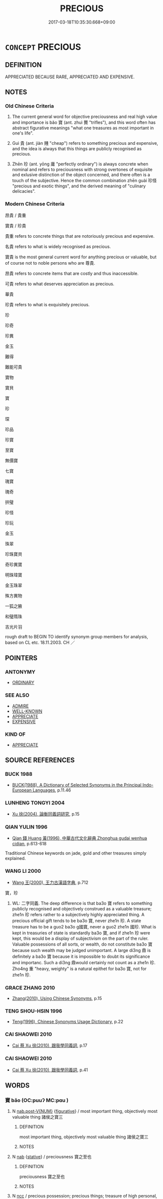 # -*- mode: mandoku-tls-view -*-
#+TITLE: PRECIOUS
#+DATE: 2017-03-18T10:35:30.668+09:00        
#+STARTUP: content
* =CONCEPT= PRECIOUS
:PROPERTIES:
:CUSTOM_ID: uuid-612c914e-1b4e-44d3-a48a-3f717c51432b
:SYNONYM+:  TREASURED
:SYNONYM+:  TREASURE
:SYNONYM+:  VALUABLE
:SYNONYM+:  COSTLY
:SYNONYM+:  EXPENSIVE
:SYNONYM+:  INVALUABLE
:SYNONYM+:  PRICELESS
:SYNONYM+:  BEYOND PRICE
:SYNONYM+:  VALUED
:SYNONYM+:  CHERISHED
:SYNONYM+:  TREASURED
:SYNONYM+:  PRIZED
:SYNONYM+:  FAVORITE
:SYNONYM+:  DEAR
:SYNONYM+:  DEAREST
:SYNONYM+:  BELOVED
:SYNONYM+:  DARLING
:SYNONYM+:  ADORED
:SYNONYM+:  LOVED
:SYNONYM+:  SPECIAL
:TR_ZH: 寶貴
:TR_OCH: 寶
:END:
** DEFINITION

APPRECIATED BECAUSE RARE, APPRECIATED AND EXPENSIVE.

** NOTES

*** Old Chinese Criteria
1. The current general word for objective preciousness and real high value and importance is bǎo 寶 (ant. zhuì 贅 "trifles"), and this word often has abstract figurative meanings "what one treasures as most important in one's life".

2. Guì 貴 (ant. jiàn 賤 "cheap") refers to something precious and expensive, and the idea is always that this things are publicly recognised as precious.

3. Zhēn 珍 (ant. yōng 庸 "perfectly ordinary") is always concrete when nominal and refers to preciousness with strong overtones of exquisite and exlusive distinction of the object concerned, and there often is a touch of the subjective. Hence the common combination zhēn guài 珍怪 "precious and exotic things", and the derived meaning of "culinary delicacies".

*** Modern Chinese Criteria
昂貴 / 貴重

寶貴 / 珍貴

貴重 refers to concrete things that are notoriously precious and expensive.

名貴 refers to what is widely recognised as precious.

寶貴 is the most general current word for anything precious or valuable, but of course not to noble persons who are 尊貴.

昂貴 refers to concrete items that are costly and thus inaccessible.

可貴 refers to what deserves appreciation as precious.

華貴

珍貴 refers to what is exquisitely precious.

珍

珍奇

珍異

金玉

難得

難能可貴

寶物

寶貝

寶

珍

琛

珍品

珍寶

至寶

無價寶

七寶

瑰寶

瑰奇

拱璧

珍怪

珍玩

金玉

珠翠

珍珠寶貝

奇珍異寶

明珠瑋寶

金玉珠翠

殊方異物

一狐之腋

和璧隋珠

吉光片羽

rough draft to BEGIN TO identify synonym group members for analysis, based on CL etc. 18.11.2003. CH ／

** POINTERS
*** ANTONYMY
 - [[tls:concept:ORDINARY][ORDINARY]]

*** SEE ALSO
 - [[tls:concept:ADMIRE][ADMIRE]]
 - [[tls:concept:WELL-KNOWN][WELL-KNOWN]]
 - [[tls:concept:APPRECIATE][APPRECIATE]]
 - [[tls:concept:EXPENSIVE][EXPENSIVE]]

*** KIND OF
 - [[tls:concept:APPRECIATE][APPRECIATE]]

** SOURCE REFERENCES
*** BUCK 1988
 - [[cite:BUCK-1988][BUCK(1988), A Dictionary of Selected Synonyms in the Principal Indo-European Languages]], p.11.46

*** LUNHENG TONGYI 2004
 - [[cite:LUNHENG-TONGYI-2004][Xu 徐(2004), 論衡同義詞研究]], p.15

*** QIAN YULIN 1996
 - [[cite:QIAN-YULIN-1996][Qian 錢 Huang 黃(1996), 中華古代文化辭典 Zhonghua gudai wenhua cidian]], p.613-618


Traditional Chinese keywords on jade, gold and other treasures simply explained.

*** WANG LI 2000
 - [[cite:WANG-LI-2000][Wang 王(2000), 王力古漢語字典]], p.712


寶，珍

1. WL: 二字同義. The deep difference is that ba3o 寶 refers to something publicly recognised and objectively construed as a valuable treasure; zhe1n 珍 refers rather to a subjectively highly appreciated thing.  A precious official gift tends to be ba3o 寶, never zhe1n 珍. A state treasure has to be a guo2 ba3o g國寶, never a guo2 zhe1n 國珍.  What is kept in treasuries of state is standardly ba3o 寶, and if zhe1n 珍 were kept, this would be a display of subjectivism on the part of the ruler.  Valuable possessions of all sorts, or wealth, do not constitute ba3o 寶 because such wealth may be judged unimportant.  A large di3ng 鼎 is definitely a ba3o 寶 because it is impossible to doubt its significance and importanc.  Such a di3ng 鼎would certainly not count as a zhe1n 珍. Zho4ng 重 "heavy, weighty" is a natural epithet for ba3o 寶, not for zhe1n 珍.

*** GRACE ZHANG 2010
 - [[cite:GRACE-ZHANG-2010][Zhang(2010), Using Chinese Synonyms]], p.15

*** TENG SHOU-HSIN 1996
 - [[cite:TENG-SHOU-HSIN-1996][Teng(1996), Chinese Synonyms Usage Dictionary]], p.22

*** CAI SHAOWEI 2010
 - [[cite:CAI-SHAOWEI-2010][Cai 蔡 Xu 徐(2010), 跟我學同義詞]], p.17

*** CAI SHAOWEI 2010
 - [[cite:CAI-SHAOWEI-2010][Cai 蔡 Xu 徐(2010), 跟我學同義詞]], p.41

** WORDS
   :PROPERTIES:
   :VISIBILITY: children
   :END:
*** 寶 bǎo (OC:puuʔ MC:pɑu )
:PROPERTIES:
:CUSTOM_ID: uuid-95b892b3-8e54-4d73-8035-c9678130597f
:Char+: 寶(40,17/20) 
:GY_IDS+: uuid-737f026e-c1e4-4b7e-ac96-ab095de23bb9
:PY+: bǎo     
:OC+: puuʔ     
:MC+: pɑu     
:END: 
**** N [[tls:syn-func::#uuid-a83c5ff7-f773-421d-b814-f161c6c50be8][nab.post-V{NUM}]] {[[tls:sem-feat::#uuid-2e48851c-928e-40f0-ae0d-2bf3eafeaa17][figurative]]} / most important thing, objectively most valuable thing 諸侯之寶三
:PROPERTIES:
:CUSTOM_ID: uuid-0ed89176-fabe-44a0-b5b0-4bc53f21c46c
:WARRING-STATES-CURRENCY: 3
:END:
****** DEFINITION

most important thing, objectively most valuable thing 諸侯之寶三

****** NOTES

**** N [[tls:syn-func::#uuid-76be1df4-3d73-4e5f-bbc2-729542645bc8][nab]] {[[tls:sem-feat::#uuid-2a66fc1c-6671-47d2-bd04-cfd6ccae64b8][stative]]} / preciousness 寶之至也
:PROPERTIES:
:CUSTOM_ID: uuid-c6ca723d-0282-4268-8fff-1289a7f71529
:WARRING-STATES-CURRENCY: 3
:END:
****** DEFINITION

preciousness 寶之至也

****** NOTES

**** N [[tls:syn-func::#uuid-b6da65fd-429f-4245-9f94-a22078cc0512][ncc]] / precious possession; precious things; treasure of high personal, monetary, social or moral value 三寶
:PROPERTIES:
:CUSTOM_ID: uuid-e589f5cd-0d7b-41c3-821a-df9f743fd024
:WARRING-STATES-CURRENCY: 5
:END:
****** DEFINITION

precious possession; precious things; treasure of high personal, monetary, social or moral value 三寶

****** NOTES

******* Nuance
This is a very general word applying to a wide range of concrete and abstract things that are valued highly.

******* Examples
LY 17.1 懷其寶而迷其邦 keep one's treasure to oneself and letting the country go astray

**** N [[tls:syn-func::#uuid-e917a78b-5500-4276-a5fe-156b8bdecb7b][nm]] / treasure (cf. English: you will receive treasure...)
:PROPERTIES:
:CUSTOM_ID: uuid-a1d9899d-708a-4536-9b76-a108d8d444da
:END:
****** DEFINITION

treasure (cf. English: you will receive treasure...)

****** NOTES

**** V [[tls:syn-func::#uuid-fed035db-e7bd-4d23-bd05-9698b26e38f9][vadN]] / precious;  sometimes: containing treasure
:PROPERTIES:
:CUSTOM_ID: uuid-4b81a6f2-2b6b-4ef4-969b-db19221e980f
:WARRING-STATES-CURRENCY: 5
:END:
****** DEFINITION

precious;  sometimes: containing treasure

****** NOTES

**** V [[tls:syn-func::#uuid-fed035db-e7bd-4d23-bd05-9698b26e38f9][vadN]] {[[tls:sem-feat::#uuid-2e48851c-928e-40f0-ae0d-2bf3eafeaa17][figurative]]} / most treasured, most important
:PROPERTIES:
:CUSTOM_ID: uuid-ee9bc2d3-8d8a-497f-b4dc-077de9be8d4e
:WARRING-STATES-CURRENCY: 3
:END:
****** DEFINITION

most treasured, most important

****** NOTES

**** V [[tls:syn-func::#uuid-c20780b3-41f9-491b-bb61-a269c1c4b48f][vi]] / be precious
:PROPERTIES:
:CUSTOM_ID: uuid-da1433e1-39dd-46f0-acbc-f731801c654e
:WARRING-STATES-CURRENCY: 4
:END:
****** DEFINITION

be precious

****** NOTES

******* Examples
LIJI 4; Couvreur 1.196f; Su1n Xi1da4n 3.8f; tr. Legge 1.165 喪人無寶， An exile as you are, nothing precious remains to you;

 仁親以為寶。 but a loving regard for your father is to be considered precious. [CA]

LIJI 42, Daxue; Couvreur 2.63034

tr. Legge 2.421 「楚國無以為寶， 'The state of Kh does not consider (such a toy) to be precious.

 惟善以為寶。」 Its good men are what it considers to be precious.'

**** N [[tls:syn-func::#uuid-76be1df4-3d73-4e5f-bbc2-729542645bc8][nab]] {[[tls:sem-feat::#uuid-2e48851c-928e-40f0-ae0d-2bf3eafeaa17][figurative]]} / abstract: treasure, most precious abstract item
:PROPERTIES:
:CUSTOM_ID: uuid-2fad9498-d08c-49b9-b684-6bf4d9c92191
:END:
****** DEFINITION

abstract: treasure, most precious abstract item

****** NOTES

*** 怪 guài (OC:kruuds MC:kɣɛi )
:PROPERTIES:
:CUSTOM_ID: uuid-f111cc15-3e54-4152-8ad6-2788932213a4
:Char+: 怪(61,5/8) 
:GY_IDS+: uuid-e6f1e303-a97b-4a3e-8ddc-5d3961dc91dc
:PY+: guài     
:OC+: kruuds     
:MC+: kɣɛi     
:END: 
**** N [[tls:syn-func::#uuid-8717712d-14a4-4ae2-be7a-6e18e61d929b][n]] / what is amazing and thus to be treasured
:PROPERTIES:
:CUSTOM_ID: uuid-cbb6a2fb-e6b5-43fb-8fa6-4f9ebc4ac9ee
:WARRING-STATES-CURRENCY: 3
:END:
****** DEFINITION

what is amazing and thus to be treasured

****** NOTES

*** 珍 zhēn (OC:k-lɯn MC:ʈin )
:PROPERTIES:
:CUSTOM_ID: uuid-7299f116-856e-42d0-93b1-604d312aa9de
:Char+: 珍(96,5/9) 
:GY_IDS+: uuid-24d653fc-72a5-4769-9872-915b1baa2dd7
:PY+: zhēn     
:OC+: k-lɯn     
:MC+: ʈin     
:END: 
**** N [[tls:syn-func::#uuid-8717712d-14a4-4ae2-be7a-6e18e61d929b][n]] {[[tls:sem-feat::#uuid-2e48851c-928e-40f0-ae0d-2bf3eafeaa17][figurative]]} / treasure
:PROPERTIES:
:CUSTOM_ID: uuid-8200ff69-aea1-40a5-92d0-e346b51090d8
:END:
****** DEFINITION

treasure

****** NOTES

**** N [[tls:syn-func::#uuid-e917a78b-5500-4276-a5fe-156b8bdecb7b][nm]] / exquisite things that are conceived as primarily rare, extraordinary and as being  of high aestheti...
:PROPERTIES:
:CUSTOM_ID: uuid-02749c82-5532-46fa-997a-674fa2f48b89
:END:
****** DEFINITION

exquisite things that are conceived as primarily rare, extraordinary and as being  of high aesthetic value

****** NOTES

******* Nuance
This is much the rarer word and generally limited to concrete objects, and not only valuable but also exquisite; the current early meaning "delicatessen" still connects with the basic meaning "superbly exquisite"

******* Examples
XUN 莫不致其珍 they all present their exquisite gifts; ZUO Ai 1.6 珍異 CC zhaohun 72 珍怪 exquisite and curious things

LIJI 41; Couvreur 2.601f; Su1n Xi1da4n 14.2; tr. Legge 2.402 「儒有席上之珍 'The scholar has a precious gem placed upon his mat, [CA]

**** V [[tls:syn-func::#uuid-fed035db-e7bd-4d23-bd05-9698b26e38f9][vadN]] / exquisite and precious
:PROPERTIES:
:CUSTOM_ID: uuid-1c914686-57f2-4368-a9bb-567ffd08c177
:WARRING-STATES-CURRENCY: 4
:END:
****** DEFINITION

exquisite and precious

****** NOTES

******* Examples
GUAN 45.01.16; ed. Dai Wang 2.90; tr. Rickett 1998:146f 珍怪奇物不能惑也， Precious curios and strange objects were unable to tempt them, [CA]

SJ 6/0275-0276 tr. Watson 1993, p.74

 收其珍寶貨財， and confiscate their goods and treasures,

HNZ 09.09.02; ed. Che2n Gua3ngzho4ng 1993, p. 404f; ed. Liu2 We2ndia3n 1989, p. 290; ed. ICS 1992, 73/26; tr. ROGER T. AMES, p. 186;

 珍怪奇物， rare and exotic things,

**** V [[tls:syn-func::#uuid-c20780b3-41f9-491b-bb61-a269c1c4b48f][vi]] / be exquisite and precious
:PROPERTIES:
:CUSTOM_ID: uuid-485cbb9a-dbb2-4304-952d-764569e676f5
:WARRING-STATES-CURRENCY: 5
:END:
****** DEFINITION

be exquisite and precious

****** NOTES

******* Examples
??????????????????? [CA]

**** V [[tls:syn-func::#uuid-fbfb2371-2537-4a99-a876-41b15ec2463c][vtoN]] {[[tls:sem-feat::#uuid-fac754df-5669-4052-9dda-6244f229371f][causative]]} / cause to look precious> dress up
:PROPERTIES:
:CUSTOM_ID: uuid-3c01244e-2a23-4540-bbf8-c1dc56c83dc4
:END:
****** DEFINITION

cause to look precious> dress up

****** NOTES

*** 琛 chēn (OC:khrlum MC:ʈhim )
:PROPERTIES:
:CUSTOM_ID: uuid-b4a1d701-3b05-49e0-b9f9-e97e9e1eb184
:Char+: 琛(96,8/12) 
:GY_IDS+: uuid-7443c93e-ebf6-4529-be50-ec42d771b5b2
:PY+: chēn     
:OC+: khrlum     
:MC+: ʈhim     
:END: 
**** N [[tls:syn-func::#uuid-8717712d-14a4-4ae2-be7a-6e18e61d929b][n]] / treasure
:PROPERTIES:
:CUSTOM_ID: uuid-a8172583-ee78-4a17-8466-9e2044aba7bd
:END:
****** DEFINITION

treasure

****** NOTES

******* Examples
SHI 299 來獻其琛 but they come to present their treasures

*** 瑰 guī (OC:kuul MC:kuo̝i )
:PROPERTIES:
:CUSTOM_ID: uuid-eea4e4e9-40fc-44ad-a747-eef79b79612e
:Char+: 瑰(96,10/14) 
:GY_IDS+: uuid-ee5ca0b7-4a6f-4e89-859f-77ca1eb066b4
:PY+: guī     
:OC+: kuul     
:MC+: kuo̝i     
:END: 
**** V [[tls:syn-func::#uuid-fed035db-e7bd-4d23-bd05-9698b26e38f9][vadN]] / precious
:PROPERTIES:
:CUSTOM_ID: uuid-44e71714-4585-4e4d-abcb-fdc9adca23bc
:WARRING-STATES-CURRENCY: 2
:END:
****** DEFINITION

precious

****** NOTES

******* Examples
SHI 134.2 瓊瑰玉佩。 A precious gem and a jade girdle-pendant. [CA]

*** 瑤 yáo (OC:k-lew MC:jiɛu )
:PROPERTIES:
:CUSTOM_ID: uuid-bf091169-8a3e-40e4-b4fd-b729d8b358b8
:Char+: 瑤(96,10/14) 
:GY_IDS+: uuid-c812d34d-b468-424f-99e6-7eba00da4fbf
:PY+: yáo     
:OC+: k-lew     
:MC+: jiɛu     
:END: 
**** N [[tls:syn-func::#uuid-516d3836-3a0b-4fbc-b996-071cc48ba53d][nadN]] / LIKE A PRECIOUS STONE> precious, wonderful
:PROPERTIES:
:CUSTOM_ID: uuid-394f77ec-3823-4772-bf3e-24177ff0d0a4
:WARRING-STATES-CURRENCY: 3
:END:
****** DEFINITION

LIKE A PRECIOUS STONE> precious, wonderful

****** NOTES

*** 瓊 qióng (OC:ɡʷeŋ MC:giɛŋ )
:PROPERTIES:
:CUSTOM_ID: uuid-a48fb84b-1054-4751-9e73-156a11cf6576
:Char+: 瓊(96,15/19) 
:GY_IDS+: uuid-f8a0d763-3f42-42bb-8557-b896c27da3f8
:PY+: qióng     
:OC+: ɡʷeŋ     
:MC+: giɛŋ     
:END: 
**** V [[tls:syn-func::#uuid-fed035db-e7bd-4d23-bd05-9698b26e38f9][vadN]] / precious; made of precious jade; studded with precious jade
:PROPERTIES:
:CUSTOM_ID: uuid-53ca3efe-1ba9-40f9-86d5-55c5d49d43bb
:WARRING-STATES-CURRENCY: 2
:END:
****** DEFINITION

precious; made of precious jade; studded with precious jade

****** NOTES

*** 貴 guì (OC:kluds MC:kɨi )
:PROPERTIES:
:CUSTOM_ID: uuid-c704cd17-b300-4039-8cc3-0087118182bc
:Char+: 貴(154,5/12) 
:GY_IDS+: uuid-cc274e77-a8ae-4b96-a9eb-d55aa936c165
:PY+: guì     
:OC+: kluds     
:MC+: kɨi     
:END: 
**** V [[tls:syn-func::#uuid-fed035db-e7bd-4d23-bd05-9698b26e38f9][vadN]] / precious
:PROPERTIES:
:CUSTOM_ID: uuid-4224f5a6-8df2-483e-a497-fa081c859bdb
:WARRING-STATES-CURRENCY: 4
:END:
****** DEFINITION

precious

****** NOTES

******* Examples
??? [CA]

**** V [[tls:syn-func::#uuid-c20780b3-41f9-491b-bb61-a269c1c4b48f][vi]] / of material objects: be precious, be of great status
:PROPERTIES:
:CUSTOM_ID: uuid-acab285d-6586-4cd6-b041-2d228d086fa8
:WARRING-STATES-CURRENCY: 3
:END:
****** DEFINITION

of material objects: be precious, be of great status

****** NOTES

******* Examples
GUAN 30.4; ed; WYWK 2.26; tr. Rickett 1985, 403. 是故， Therefore 

 人君也者， nothing is more precious to a prince 

 無貴如其言， than his word,

CC JIUHUAI 08:02; SBBY 475; Huang 251; Fu 222; tr. Hawkes 276;

 道莫貴兮歸真， He says, 'No way is more precious than Returning to the True. [CA]

**** V [[tls:syn-func::#uuid-c20780b3-41f9-491b-bb61-a269c1c4b48f][vi]] {[[tls:sem-feat::#uuid-2e48851c-928e-40f0-ae0d-2bf3eafeaa17][figurative]]} / be to be treasured most
:PROPERTIES:
:CUSTOM_ID: uuid-88d7ceeb-1930-4ca3-a7c0-134029d0f555
:WARRING-STATES-CURRENCY: 3
:END:
****** DEFINITION

be to be treasured most

****** NOTES

*** 七寶 qībǎo (OC:snʰid puuʔ MC:tshit pɑu )
:PROPERTIES:
:CUSTOM_ID: uuid-5f5db72c-bb05-4b75-bbd3-112e0c6e4c58
:Char+: 七(1,1/2) 寶(40,17/20) 
:GY_IDS+: uuid-42ee7bce-5c75-4d09-be05-9e3e761eefe2 uuid-737f026e-c1e4-4b7e-ac96-ab095de23bb9
:PY+: qī bǎo    
:OC+: snʰid puuʔ    
:MC+: tshit pɑu    
:END: 
**** N [[tls:syn-func::#uuid-291cb04a-a7fc-4fcf-b676-a103aac9ed9a][NPadV]] / with the seven treasures of Buddhism. DCD: 1.佛教語。七種珍寶。佛經中說法不一，如：法華經以金、銀、琉璃、硨磲、碼�、真珠、玫瑰為七寶；無量壽經以金、銀...
:PROPERTIES:
:CUSTOM_ID: uuid-b0283709-15dd-4963-b84a-bbb13222a614
:END:
****** DEFINITION

with the seven treasures of Buddhism. DCD: 1.佛教語。七種珍寶。佛經中說法不一，如：法華經以金、銀、琉璃、硨磲、碼�、真珠、玫瑰為七寶；無量壽經以金、銀、琉璃、珊瑚、琥珀、硨磲、瑪瑙為七寶；大阿彌陀經以黃金、白銀、水晶、琉璃、珊瑚、琥珀、硨磲為七寶；恆水經以白銀、黃金、珊瑚、白珠、硨磲、明月珠、摩尼珠為七寶。

****** NOTES

*** 三寶 sānbǎo (OC:saam puuʔ MC:sɑm pɑu )
:PROPERTIES:
:CUSTOM_ID: uuid-6077282e-042c-4435-bcf6-99c36257f448
:Char+: 三(1,2/3) 寶(40,17/20) 
:GY_IDS+: uuid-3b81e026-2aee-45cd-b686-7bab8c7046b3 uuid-737f026e-c1e4-4b7e-ac96-ab095de23bb9
:PY+: sān bǎo    
:OC+: saam puuʔ    
:MC+: sɑm pɑu    
:END: 
COMPOUND TYPE: [[tls:comp-type::#uuid-35e1315a-ccdc-4928-bebc-de3db14a1585][ad]]


**** N [[tls:syn-func::#uuid-db0698e7-db2f-4ee3-9a20-0c2b2e0cebf0][NPab]] {[[tls:sem-feat::#uuid-2e7204ae-4771-435b-82ff-310068296b6d][buddhist]]} / BUDDH: the Three Treasures (Buddha, dharma, saṃgha)
:PROPERTIES:
:CUSTOM_ID: uuid-35880778-ec55-44cc-b360-3d8f81cda6c8
:END:
****** DEFINITION

BUDDH: the Three Treasures (Buddha, dharma, saṃgha)

****** NOTES

*** 可惜 kěxī (OC:khlaalʔ sqaɡ MC:khɑ siɛk )
:PROPERTIES:
:CUSTOM_ID: uuid-adbfe823-b361-490d-a5c7-4a130fcc92ac
:Char+: 可(30,2/5) 惜(61,8/11) 
:GY_IDS+: uuid-6e6b769a-36c6-400e-8a2a-02e63bc15a1e uuid-c73576f1-52e2-4770-b10a-388ea3420d35
:PY+: kě xī    
:OC+: khlaalʔ sqaɡ    
:MC+: khɑ siɛk    
:END: 
**** V [[tls:syn-func::#uuid-18dc1abc-4214-4b4b-b07f-8f25ebe5ece9][VPadN]] / worth being appreciated> precious
:PROPERTIES:
:CUSTOM_ID: uuid-c165e437-c221-46b5-a58c-f8e5b42bd669
:END:
****** DEFINITION

worth being appreciated> precious

****** NOTES

**** V [[tls:syn-func::#uuid-091af450-64e0-4b82-98a2-84d0444b6d19][VPi]] / Tang colloquial: be rare and precious
:PROPERTIES:
:CUSTOM_ID: uuid-49fa1ade-55b3-411b-ab8f-0ed8ce310bf9
:END:
****** DEFINITION

Tang colloquial: be rare and precious

****** NOTES

*** 物 wù (OC:mɯd MC:mi̯ut )
:PROPERTIES:
:CUSTOM_ID: uuid-902c3379-c9da-4c6c-a6cb-4f460a50dc6f
:Char+: 奇(37,5/8) 物(93,4/8) 
:GY_IDS+: uuid-920cdc9d-a13f-4145-b5d6-a18eda88b3cc
:PY+:  wù    
:OC+:  mɯd    
:MC+:  mi̯ut    
:END: 
**** N [[tls:syn-func::#uuid-a8e89bab-49e1-4426-b230-0ec7887fd8b4][NP]] {[[tls:sem-feat::#uuid-5fae11b4-4f4e-441e-8dc7-4ddd74b68c2e][plural]]} / exotic things
:PROPERTIES:
:CUSTOM_ID: uuid-702a456c-4043-4c9d-b418-94ff376798e3
:WARRING-STATES-CURRENCY: 3
:END:
****** DEFINITION

exotic things

****** NOTES

*** 寶尊 bǎozūn (OC:puuʔ tsuun MC:pɑu tsuo̝n )
:PROPERTIES:
:CUSTOM_ID: uuid-3e14a886-0f86-4ec3-aadc-f615add4b831
:Char+: 寶(40,17/20) 尊(41,9/12) 
:GY_IDS+: uuid-737f026e-c1e4-4b7e-ac96-ab095de23bb9 uuid-29be220c-b19f-4f4a-9bfd-fdbcc657dc22
:PY+: bǎo zūn    
:OC+: puuʔ tsuun    
:MC+: pɑu tsuo̝n    
:END: 
**** N [[tls:syn-func::#uuid-a8e89bab-49e1-4426-b230-0ec7887fd8b4][NP]] {[[tls:sem-feat::#uuid-2e48851c-928e-40f0-ae0d-2bf3eafeaa17][figurative]]} / treasure
:PROPERTIES:
:CUSTOM_ID: uuid-6c503eee-9c60-44c5-94cb-e773f9e591ec
:END:
****** DEFINITION

treasure

****** NOTES

*** 法寶 fǎbǎo (OC:pab puuʔ MC:pi̯ɐp pɑu )
:PROPERTIES:
:CUSTOM_ID: uuid-634f134c-3bf8-47f8-8ad2-d9907552b496
:Char+: 法(85,5/8) 寶(40,17/20) 
:GY_IDS+: uuid-bcc31133-8ffb-45d4-aeeb-442e8943f17e uuid-737f026e-c1e4-4b7e-ac96-ab095de23bb9
:PY+: fǎ bǎo    
:OC+: pab puuʔ    
:MC+: pi̯ɐp pɑu    
:END: 
**** SOURCE REFERENCES
***** FOGUANG
 - [[cite:FOGUANG][Cí 慈(unknown), 佛光大辭典 Fóguāng dàcídiǎn The Foguang Dictionary of Buddhism]], p.701, 1137,  3432

**** N [[tls:syn-func::#uuid-a8e89bab-49e1-4426-b230-0ec7887fd8b4][NP]] {[[tls:sem-feat::#uuid-2e7204ae-4771-435b-82ff-310068296b6d][buddhist]]} / BUDDH: dharma-treasure (> the teachings of the Buddha)
:PROPERTIES:
:CUSTOM_ID: uuid-c84d32fb-6b42-4472-bc66-0afa9d653cb5
:END:
****** DEFINITION

BUDDH: dharma-treasure (> the teachings of the Buddha)

****** NOTES

*** 玉帛 yùbó (OC:ŋɡoɡ braaɡ MC:ŋi̯ok bɣɛk )
:PROPERTIES:
:CUSTOM_ID: uuid-404b9d4c-a3a1-4996-9002-ba8dc62ce13b
:Char+: 玉(96,0/5) 帛(50,5/8) 
:GY_IDS+: uuid-2ea9d688-e61f-486d-b70b-c5f784d9a1d3 uuid-7df43170-14d1-4a72-a365-f5acc4265683
:PY+: yù bó    
:OC+: ŋɡoɡ braaɡ    
:MC+: ŋi̯ok bɣɛk    
:END: 
COMPOUND TYPE: [[tls:comp-type::#uuid-ce2a21fd-716e-4a91-aab9-55f77a61b8e7][]]


**** N [[tls:syn-func::#uuid-ebc1516d-e718-4b5b-ba40-aa8f43bd0e86][NPm]] / jade and silk> precious objects
:PROPERTIES:
:CUSTOM_ID: uuid-c3dc7365-ca7e-4653-a48b-258584563271
:END:
****** DEFINITION

jade and silk> precious objects

****** NOTES

*** 玩好 wánhǎo (OC:ŋɡoons qhuuʔ MC:ŋʷɑn hɑu )
:PROPERTIES:
:CUSTOM_ID: uuid-012b3c20-3f9f-44d1-9fbd-b470c029bfd3
:Char+: 玩(96,4/8) 好(38,3/6) 
:GY_IDS+: uuid-b8399cc3-b2e9-4605-87b7-f91d2f3a799b uuid-78ceb5d2-abd7-45bd-ae8d-5b04e4d5bfac
:PY+: wán hǎo    
:OC+: ŋɡoons qhuuʔ    
:MC+: ŋʷɑn hɑu    
:END: 
**** N [[tls:syn-func::#uuid-080d3352-c9b3-40b5-8aed-7996007863d9][NP/adN/]] / pleasant playthings, beautiful toys
:PROPERTIES:
:CUSTOM_ID: uuid-e3a89d83-404b-4fb1-807d-7cfbfde397d2
:WARRING-STATES-CURRENCY: 3
:END:
****** DEFINITION

pleasant playthings, beautiful toys

****** NOTES

*** 珍寶 zhēnbǎo (OC:k-lɯn puuʔ MC:ʈin pɑu )
:PROPERTIES:
:CUSTOM_ID: uuid-57266d04-ef0f-48a2-a307-bb50bd9edffe
:Char+: 珍(96,5/9) 寶(40,17/20) 
:GY_IDS+: uuid-24d653fc-72a5-4769-9872-915b1baa2dd7 uuid-737f026e-c1e4-4b7e-ac96-ab095de23bb9
:PY+: zhēn bǎo    
:OC+: k-lɯn puuʔ    
:MC+: ʈin pɑu    
:END: 
**** N [[tls:syn-func::#uuid-ebc1516d-e718-4b5b-ba40-aa8f43bd0e86][NPm]] / treasures
:PROPERTIES:
:CUSTOM_ID: uuid-1ca0f170-5f0d-4178-9584-53e8f10c9c7d
:END:
****** DEFINITION

treasures

****** NOTES

**** N [[tls:syn-func::#uuid-ebc1516d-e718-4b5b-ba40-aa8f43bd0e86][NPm]] {[[tls:sem-feat::#uuid-f8182437-4c38-4cc9-a6f8-b4833cdea2ba][nonreferential]]} / treasures
:PROPERTIES:
:CUSTOM_ID: uuid-1f4d4394-d097-423e-876f-28220128f27f
:END:
****** DEFINITION

treasures

****** NOTES

*** 珍怪 zhēnguài (OC:k-lɯn kruuds MC:ʈin kɣɛi )
:PROPERTIES:
:CUSTOM_ID: uuid-d28744b3-4d1a-4779-b1a4-e04657727af4
:Char+: 珍(96,5/9) 怪(61,5/8) 
:GY_IDS+: uuid-24d653fc-72a5-4769-9872-915b1baa2dd7 uuid-e6f1e303-a97b-4a3e-8ddc-5d3961dc91dc
:PY+: zhēn guài    
:OC+: k-lɯn kruuds    
:MC+: ʈin kɣɛi    
:END: 
**** N [[tls:syn-func::#uuid-080d3352-c9b3-40b5-8aed-7996007863d9][NP/adN/]] / extraordinary treasures
:PROPERTIES:
:CUSTOM_ID: uuid-0af56802-1efe-4d3c-ba6f-c2f74995b6c6
:WARRING-STATES-CURRENCY: 3
:END:
****** DEFINITION

extraordinary treasures

****** NOTES

*** 珍重 zhēnzhòng (OC:k-lɯn doŋʔ MC:ʈin ɖi̯oŋ )
:PROPERTIES:
:CUSTOM_ID: uuid-3a32f35e-62e6-4806-9939-ea4c4dca8ece
:Char+: 珍(96,5/9) 重(166,2/9) 
:GY_IDS+: uuid-24d653fc-72a5-4769-9872-915b1baa2dd7 uuid-514bf49e-c71b-4ad0-897a-d51daa58079b
:PY+: zhēn zhòng    
:OC+: k-lɯn doŋʔ    
:MC+: ʈin ɖi̯oŋ    
:END: 
**** SOURCE REFERENCES
***** JIANG/CAO 1997
 - [[cite:JIANG/CAO-1997][Jiāng 江 Cáo 曹(1997), 唐五代語言詞典 Táng Wǔdài yǔyán cídiǎn A Dictionary of the Language of the Tang and Five Dynasties Periods]], p.439

**** V [[tls:syn-func::#uuid-091af450-64e0-4b82-98a2-84d0444b6d19][VPi]] / precious, valuable (BIANWEN, Tang poetry)
:PROPERTIES:
:CUSTOM_ID: uuid-8d418a51-cd80-48b6-9475-c3b3a9f90a15
:END:
****** DEFINITION

precious, valuable (BIANWEN, Tang poetry)

****** NOTES

*** 珠玉 zhūyù (OC:tjo ŋɡoɡ MC:tɕi̯o ŋi̯ok )
:PROPERTIES:
:CUSTOM_ID: uuid-3b919268-0741-4e6d-9a5c-7d43bf4c1e06
:Char+: 珠(96,6/10) 玉(96,0/5) 
:GY_IDS+: uuid-77525f52-315b-4f6a-8372-bbacb9711e48 uuid-2ea9d688-e61f-486d-b70b-c5f784d9a1d3
:PY+: zhū yù    
:OC+: tjo ŋɡoɡ    
:MC+: tɕi̯o ŋi̯ok    
:END: 
**** N [[tls:syn-func::#uuid-ebc1516d-e718-4b5b-ba40-aa8f43bd0e86][NPm]] / treasures like pearls and jade; pearls, jade and the like; minor precious objects;
:PROPERTIES:
:CUSTOM_ID: uuid-78504f9a-c70b-4f6d-8a43-6372b8944874
:END:
****** DEFINITION

treasures like pearls and jade; pearls, jade and the like; minor precious objects;

****** NOTES

*** 金玉 jīnyù (OC:krɯm ŋɡoɡ MC:kim ŋi̯ok )
:PROPERTIES:
:CUSTOM_ID: uuid-4bdfd4be-4be9-412a-82a5-90be406d69dd
:Char+: 金(167,0/8) 玉(96,0/5) 
:GY_IDS+: uuid-4fa57c26-8e55-48d9-97b2-c935988fe676 uuid-2ea9d688-e61f-486d-b70b-c5f784d9a1d3
:PY+: jīn yù    
:OC+: krɯm ŋɡoɡ    
:MC+: kim ŋi̯ok    
:END: 
**** N [[tls:syn-func::#uuid-ebc1516d-e718-4b5b-ba40-aa8f43bd0e86][NPm]] {[[tls:sem-feat::#uuid-76a3454c-a084-47af-b1b2-9839a8900995][general]]} / money and gems
:PROPERTIES:
:CUSTOM_ID: uuid-aa405abd-5ce7-420f-9ebf-f951a5962aaa
:END:
****** DEFINITION

money and gems

****** NOTES

*** 龜玉 guīyù (OC:kʷrɯ ŋɡoɡ MC:ki ŋi̯ok )
:PROPERTIES:
:CUSTOM_ID: uuid-8ec78e0d-ff6b-4245-b0a0-365375bad249
:Char+: 龜(213,0/16) 玉(96,0/5) 
:GY_IDS+: uuid-6b6034fa-26ac-4e1b-a765-5cc6a536baae uuid-2ea9d688-e61f-486d-b70b-c5f784d9a1d3
:PY+: guī yù    
:OC+: kʷrɯ ŋɡoɡ    
:MC+: ki ŋi̯ok    
:END: 
COMPOUND TYPE: [[tls:comp-type::#uuid-a0982a9b-8ad1-4de4-9bf4-863def8d03f7][]]


**** N [[tls:syn-func::#uuid-a8e89bab-49e1-4426-b230-0ec7887fd8b4][NP]] {[[tls:sem-feat::#uuid-5fae11b4-4f4e-441e-8dc7-4ddd74b68c2e][plural]]} / (state treasures like) turtles and jade
:PROPERTIES:
:CUSTOM_ID: uuid-4832274c-2e1e-41d1-8b40-af47f67588f2
:END:
****** DEFINITION

(state treasures like) turtles and jade

****** NOTES

** BIBLIOGRAPHY
bibliography:../core/tlsbib.bib
